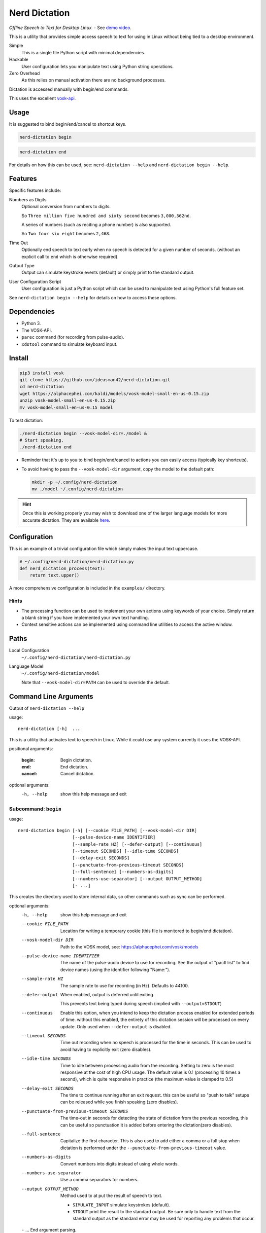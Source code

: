 ##############
Nerd Dictation
##############

*Offline Speech to Text for Desktop Linux.* - See `demo video <https://www.youtube.com/watch?v=T7sR-4DFhpQ>`__.

This is a utility that provides simple access speech to text for using in Linux
without being tied to a desktop environment.

Simple
   This is a single file Python script with minimal dependencies.
Hackable
   User configuration lets you manipulate text using Python string operations.
Zero Overhead
   As this relies on manual activation there are no background processes.

Dictation is accessed manually with begin/end commands.

This uses the excellent `vosk-api <https://github.com/alphacep/vosk-api>`__.


Usage
=====

It is suggested to bind begin/end/cancel to shortcut keys.

.. code-block:: sh

   nerd-dictation begin

.. code-block:: sh

   nerd-dictation end


For details on how this can be used, see:
``nerd-dictation --help`` and ``nerd-dictation begin --help``.


Features
========

Specific features include:

Numbers as Digits
   Optional conversion from numbers to digits.

   So ``Three million five hundred and sixty second`` becomes ``3,000,562nd``.

   A series of numbers (such as reciting a phone number) is also supported.

   So ``Two four six eight`` becomes ``2,468``.

Time Out
   Optionally end speech to text early when no speech is detected for a given number of seconds.
   (without an explicit call to ``end`` which is otherwise required).

Output Type
   Output can simulate keystroke events (default) or simply print to the standard output.

User Configuration Script
   User configuration is just a Python script which can be used to manipulate text using Python's full feature set.

See ``nerd-dictation begin --help`` for details on how to access these options.


Dependencies
============

- Python 3.
- The VOSK-API.
- ``parec`` command (for recording from pulse-audio).
- ``xdotool`` command to simulate keyboard input.


Install
=======

.. code-block:: sh

   pip3 install vosk
   git clone https://github.com/ideasman42/nerd-dictation.git
   cd nerd-dictation
   wget https://alphacephei.com/kaldi/models/vosk-model-small-en-us-0.15.zip
   unzip vosk-model-small-en-us-0.15.zip
   mv vosk-model-small-en-us-0.15 model

To test dictation:

.. code-block:: sh

   ./nerd-dictation begin --vosk-model-dir=./model &
   # Start speaking.
   ./nerd-dictation end


- Reminder that it's up to you to bind begin/end/cancel to actions you can easily access (typically key shortcuts).
- To avoid having to pass the ``--vosk-model-dir`` argument, copy the model to the default path:

  .. code-block:: sh

     mkdir -p ~/.config/nerd-dictation
     mv ./model ~/.config/nerd-dictation

.. hint::

   Once this is working properly you may wish to download one of the larger language models for more accurate dictation.
   They are available `here <https://alphacephei.com/vosk/models>`__.


Configuration
=============

This is an example of a trivial configuration file which simply makes the input text uppercase.

.. code-block:: python

   # ~/.config/nerd-dictation/nerd-dictation.py
   def nerd_dictation_process(text):
       return text.upper()


A more comprehensive configuration is included in the ``examples/`` directory.

Hints
-----

- The processing function can be used to implement your own actions using keywords of your choice.
  Simply return a blank string if you have implemented your own text handling.

- Context sensitive actions can be implemented using command line utilities to access the active window.


Paths
=====

Local Configuration
   ``~/.config/nerd-dictation/nerd-dictation.py``
Language Model
   ``~/.config/nerd-dictation/model``

   Note that ``--vosk-model-dir=PATH`` can be used to override the default.


Command Line Arguments
======================

.. BEGIN HELP TEXT

Output of ``nerd-dictation --help``

usage::

       nerd-dictation [-h]  ...

This is a utility that activates text to speech in Linux.
While it could use any system currently it uses the VOSK-API.

positional arguments:

    :begin:             Begin dictation.
    :end:               End dictation.
    :cancel:            Cancel dictation.

optional arguments:
  -h, --help          show this help message and exit

Subcommand: ``begin``
---------------------

usage::

       nerd-dictation begin [-h] [--cookie FILE_PATH] [--vosk-model-dir DIR]
                            [--pulse-device-name IDENTIFIER]
                            [--sample-rate HZ] [--defer-output] [--continuous]
                            [--timeout SECONDS] [--idle-time SECONDS]
                            [--delay-exit SECONDS]
                            [--punctuate-from-previous-timeout SECONDS]
                            [--full-sentence] [--numbers-as-digits]
                            [--numbers-use-separator] [--output OUTPUT_METHOD]
                            [- ...]

This creates the directory used to store internal data, so other commands such as sync can be performed.


optional arguments:
  -h, --help            show this help message and exit
  --cookie FILE_PATH    Location for writing a temporary cookie (this file is monitored to begin/end dictation).
  --vosk-model-dir DIR  Path to the VOSK model, see: https://alphacephei.com/vosk/models
  --pulse-device-name IDENTIFIER
                        The name of the pulse-audio device to use for recording.
                        See the output of "pactl list" to find device names (using the identifier following "Name:").
  --sample-rate HZ      The sample rate to use for recording (in Hz).
                        Defaults to 44100.
  --defer-output        When enabled, output is deferred until exiting.

                        This prevents text being typed during speech (implied with ``--output=STDOUT``)
  --continuous          Enable this option, when you intend to keep the dictation process enabled for extended periods of time.
                        without this enabled, the entirety of this dictation session will be processed on every update.
                        Only used when ``--defer-output`` is disabled.
  --timeout SECONDS     Time out recording when no speech is processed for the time in seconds.
                        This can be used to avoid having to explicitly exit (zero disables).
  --idle-time SECONDS   Time to idle between processing audio from the recording.
                        Setting to zero is the most responsive at the cost of high CPU usage.
                        The default value is 0.1 (processing 10 times a second), which is quite responsive in practice
                        (the maximum value is clamped to 0.5)
  --delay-exit SECONDS  The time to continue running after an exit request.
                        this can be useful so "push to talk" setups can be released while you finish speaking
                        (zero disables).
  --punctuate-from-previous-timeout SECONDS
                        The time-out in seconds for detecting the state of dictation from the previous recording, this can be useful so punctuation it is added before entering the dictation(zero disables).
  --full-sentence       Capitalize the first character.
                        This is also used to add either a comma or a full stop when dictation is performed under the
                        ``--punctuate-from-previous-timeout`` value.
  --numbers-as-digits   Convert numbers into digits instead of using whole words.
  --numbers-use-separator
                        Use a comma separators for numbers.
  --output OUTPUT_METHOD
                        Method used to at put the result of speech to text.

                        - ``SIMULATE_INPUT`` simulate keystrokes (default).
                        - ``STDOUT`` print the result to the standard output.
                          Be sure only to handle text from the standard output
                          as the standard error may be used for reporting any problems that occur.
  ``-`` ...             End argument parsing.
                        This can be used for user defined arguments which configuration scripts may read from the ``sys.argv``.

Subcommand: ``end``
-------------------

usage::

       nerd-dictation end [-h] [--cookie FILE_PATH]

This ends dictation, causing the text to be typed in.


optional arguments:
  -h, --help          show this help message and exit
  --cookie FILE_PATH  Location for writing a temporary cookie (this file is monitored to begin/end dictation).

Subcommand: ``cancel``
----------------------

usage::

       nerd-dictation cancel [-h] [--cookie FILE_PATH]

This cancels dictation.


optional arguments:
  -h, --help          show this help message and exit
  --cookie FILE_PATH  Location for writing a temporary cookie (this file is monitored to begin/end dictation).

.. END HELP TEXT


Details
=======

- Typing in results will **never** press enter/return.
- Pulse audio is used for recording.
- Recording and speech to text a performed in parallel.


Examples
========


Store the result of speech to text as a variable in the shell:

.. code-block:: sh

   SPEECH="$(nerd-dictation begin --timeout=1.0 --output=STDOUT)"


Limitations
===========

- Text from VOSK is all lower-case,
  while the user configuration can be used to set the case of common words like ``I`` this isn't very convenient
  (see the example configuration for details).

- For some users the delay in start up may be noticeable on systems with slower hard disks
  especially when running for the 1st time (a cold start).

  This is a limitation with the choice not to use a service that runs in the background.
  Recording begins before any the speech-to-text components are loaded to mitigate this problem.


Further Work
============

- And a general solution to capitalize words (proper nouns for example).
- Wayland support (this should be quite simple to support and mainly relies on a replacement for ``xdotool``).
- Add a ``setup.py`` for easy installation on uses systems.
- Possibly other speech to text engines *(only if they provide some significant benefits)*.
- Possibly support Windows & macOS.
